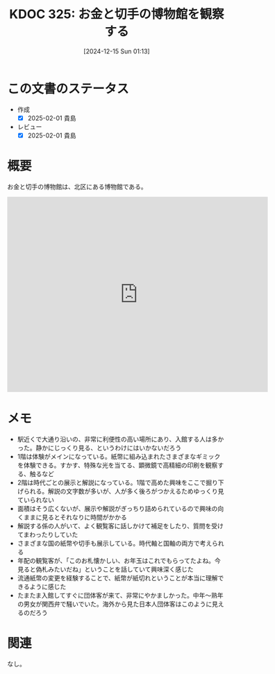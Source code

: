 :properties:
:ID: 20241215T011338
:mtime:    20250201234538
:ctime:    20241215011345
:end:
#+title:      KDOC 325: お金と切手の博物館を観察する
#+date:       [2024-12-15 Sun 01:13]
#+filetags:   :essay:
#+identifier: 20241215T011338

* この文書のステータス
- 作成
  - [X] 2025-02-01 貴島
- レビュー
  - [X] 2025-02-01 貴島

* 概要

お金と切手の博物館は、北区にある博物館である。

#+begin_export html
<iframe src="https://www.google.com/maps/embed?pb=!1m18!1m12!1m3!1d1514.3254997844342!2d139.73743437918762!3d35.74991486587256!2m3!1f348.86!2f17.83896683130348!3f0!3m2!1i1024!2i768!4f35!3m3!1m2!1s0x6018927bc9f67f21%3A0x101529ed731234a3!2sBanknote%20and%20Postage%20Stamp%20Museum!5e1!3m2!1sen!2sjp!4v1734261061818!5m2!1sen!2sjp" width="600" height="450" style="border:0;" allowfullscreen="" loading="lazy" referrerpolicy="no-referrer-when-downgrade"></iframe>
#+end_export
* メモ
- 駅近くで大通り沿いの、非常に利便性の高い場所にあり、入館する人は多かった。静かにじっくり見る、というわけにはいかないだろう
- 1階は体験がメインになっている。紙幣に組み込まれたさまざまなギミックを体験できる。すかす、特殊な光を当てる、顕微鏡で高精細の印刷を観察する、触るなど
- 2階は時代ごとの展示と解説になっている。1階で高めた興味をここで掘り下げられる。解説の文字数が多いが、人が多く後ろがつかえるためゆっくり見ていられない
- 面積はそう広くないが、展示や解説がぎっちり詰められているので興味の向くままに見るとそれなりに時間がかかる
- 解説する係の人がいて、よく観覧客に話しかけて補足をしたり、質問を受けてまわったりしていた
- さまざまな国の紙幣や切手も展示している。時代軸と国軸の両方で考えられる
- 年配の観覧客が、「このお札懐かしい、お年玉はこれでもらってたよね。今見ると偽札みたいだね」ということを話していて興味深く感じた
- 流通紙幣の変更を経験することで、紙幣が紙切れということが本当に理解できるように感じた
- たまたま入館してすぐに団体客が来て、非常にやかましかった。中年〜熟年の男女が関西弁で騒いでいた。海外から見た日本人団体客はこのように見えるのだろう

* 関連
なし。
